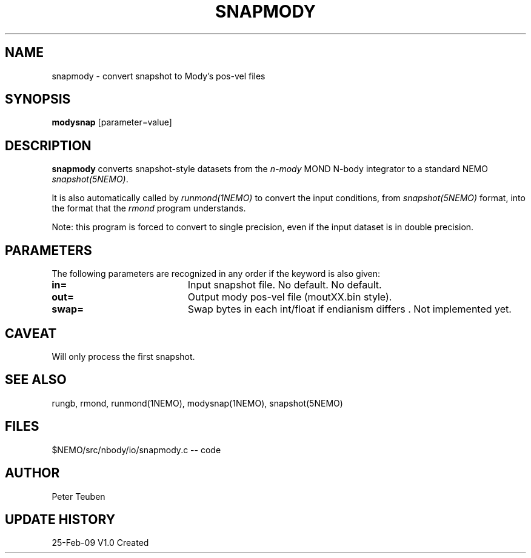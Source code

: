.TH SNAPMODY 1NEMO "9 March 2009"
.SH NAME
snapmody \- convert snapshot to Mody's pos-vel files 
.SH SYNOPSIS
\fBmodysnap\fP [parameter=value]
.SH DESCRIPTION
\fBsnapmody\fP converts snapshot-style datasets from
the \fIn-mody\fP MOND N-body integrator to a standard
NEMO \fIsnapshot(5NEMO)\fP. 
.PP
It is also automatically called by \fIrunmond(1NEMO)\fP
to convert the input conditions, from \fIsnapshot(5NEMO)\fP
format, into the format that the \fIrmond\fP program
understands.
.PP
Note: this program is forced
to convert to single precision, even if the input dataset
is in double precision.
.SH PARAMETERS
The following parameters are recognized in any order if the keyword
is also given:
.TP 20
\fBin=\fP
Input snapshot file. No default.
No default.
.TP
\fBout=\fP
Output  mody pos-vel file (moutXX.bin style).
.TP
\fBswap=\fP
Swap bytes in each int/float if endianism differs .
Not implemented yet.
.SH CAVEAT
Will only process the first snapshot.
.SH SEE ALSO
rungb, rmond, runmond(1NEMO), modysnap(1NEMO), snapshot(5NEMO)
.SH FILES
$NEMO/src/nbody/io/snapmody.c  -- code
.SH AUTHOR
Peter Teuben
.SH UPDATE HISTORY
.nf
.ta +1.0i +4.0i
25-Feb-09	V1.0 Created 
.fi

